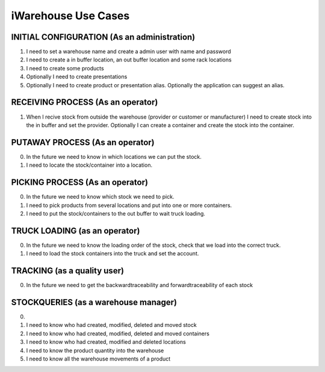 iWarehouse Use Cases
====================

INITIAL CONFIGURATION (As an administration)
--------------------
1) I need to set a warehouse name and create a admin user with name and password
2) I need to create a in buffer location, an out buffer location and some rack locations
3) I need to create some products
4) Optionally I need to create presentations
5) Optionally I need to create product or presentation alias. Optionally the application can suggest an alias.

RECEIVING PROCESS (As an operator)
--------------------
1) When I recive stock from outside the warehouse (provider or customer or manufacturer) I need to create stock into the in buffer and set the provider. Optionally I can create a container and create the stock into the container.

PUTAWAY PROCESS (As an operator)
--------------------
0) In the future we need to know in which locations we can put the stock.
1) I need to locate the stock/container into a location.

PICKING PROCESS (As an operator)
--------------------
0) In the future we need to know which stock we need to pick.
1) I need to pick products from several locations and put into one or more containers.
2) I need to put the stock/containers to the out buffer to wait truck loading.

TRUCK LOADING (as an operator)
--------------------
0) In the future we need to know the loading order of the stock, check that we load into the correct truck.
1) I need to load the stock containers into the truck and set the account.

TRACKING (as a quality user)
--------------------
0) In the future we need to get the backwardtraceability and forwardtraceability of each stock

STOCKQUERIES (as a warehouse manager)
--------------------
0)
1) I need to know who had created, modified, deleted and moved stock
2) I need to know who had created, modified, deleted and moved containers
3) I need to know who had created, modified and deleted locations
4) I need to know the product quantity into the warehouse
5) I need to know all the warehouse movements of a product
